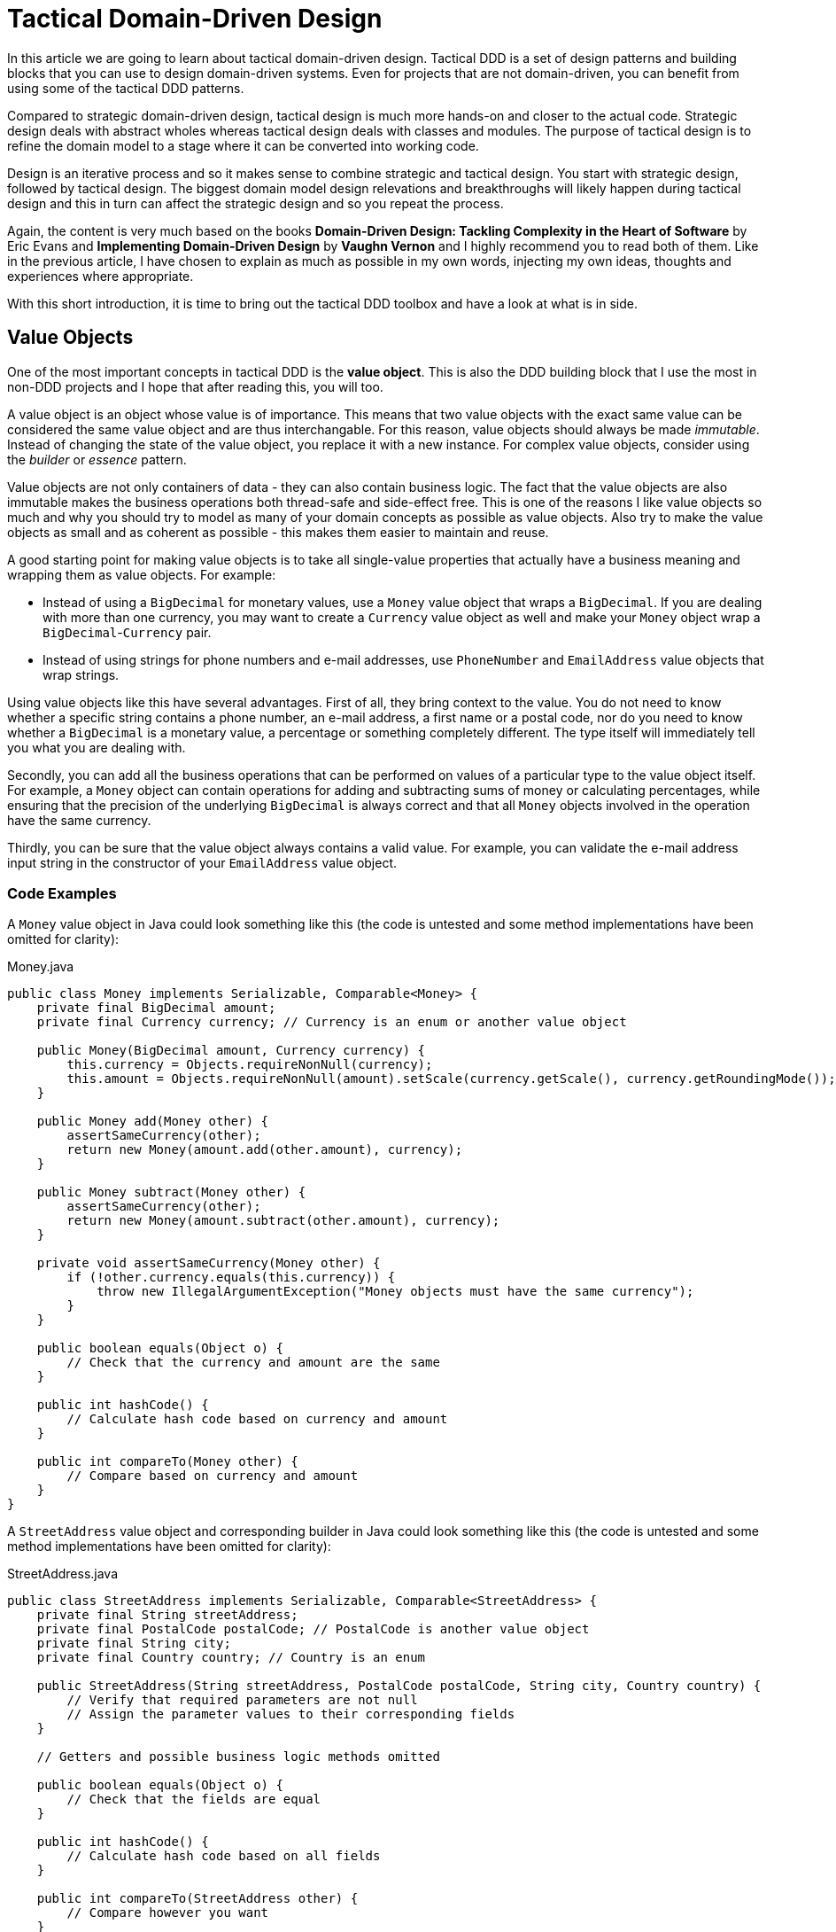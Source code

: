= Tactical Domain-Driven Design

In this article we are going to learn about tactical domain-driven design. Tactical DDD is a set of design patterns and building blocks that you can use to design domain-driven systems. Even for projects that are not domain-driven, you can benefit from using some of the tactical DDD patterns.

Compared to strategic domain-driven design, tactical design is much more hands-on and closer to the actual code. Strategic design deals with abstract wholes whereas tactical design deals with classes and modules. The purpose of tactical design is to refine the domain model to a stage where it can be converted into working code.

Design is an iterative process and so it makes sense to combine strategic and tactical design. You start with strategic design, followed by tactical design. The biggest domain model design relevations and breakthroughs will likely happen during tactical design and this in turn can affect the strategic design and so you repeat the process.

Again, the content is very much based on the books *Domain-Driven Design: Tackling Complexity in the Heart of Software* by Eric Evans and *Implementing Domain-Driven Design* by *Vaughn Vernon* and I highly recommend you to read both of them. Like in the previous article, I have chosen to explain as much as possible in my own words, injecting my own ideas, thoughts and experiences where appropriate.

With this short introduction, it is time to bring out the tactical DDD toolbox and have a look at what is in side.

== Value Objects

One of the most important concepts in tactical DDD is the *value object*. This is also the DDD building block that I use the most in non-DDD projects and I hope that after reading this, you will too.

A value object is an object whose value is of importance. This means that two value objects with the exact same value can be considered the same value object and are thus interchangable. For this reason, value objects should always be made _immutable_. Instead of changing the state of the value object, you replace it with a new instance. For complex value objects, consider using the _builder_ or _essence_ pattern.

Value objects are not only containers of data - they can also contain business logic. The fact that the value objects are also immutable makes the business operations both thread-safe and side-effect free. This is one of the reasons I like value objects so much and why you should try to model as many of your domain concepts as possible as value objects. Also try to make the value objects as small and as coherent as possible - this makes them easier to maintain and reuse.

A good starting point for making value objects is to take all single-value properties that actually have a business meaning and wrapping them as value objects. For example:

* Instead of using a `BigDecimal` for monetary values, use a `Money` value object that wraps a `BigDecimal`. If you are dealing with more than one currency, you may want to create a `Currency` value object as well and make your `Money` object wrap a `BigDecimal`-`Currency` pair.
* Instead of using strings for phone numbers and e-mail addresses, use `PhoneNumber` and `EmailAddress` value objects that wrap strings.

Using value objects like this have several advantages. First of all, they bring context to the value. You do not need to know whether a specific string contains a phone number, an e-mail address, a first name or a postal code, nor do you need to know whether a `BigDecimal` is a monetary value, a percentage or something completely different. The type itself will immediately tell you what you are dealing with.

Secondly, you can add all the business operations that can be performed on values of a particular type to the value object itself. For example, a `Money` object can contain operations for adding and subtracting sums of money or calculating percentages, while ensuring that the precision of the underlying `BigDecimal` is always correct and that all `Money` objects involved in the operation have the same currency.

Thirdly, you can be sure that the value object always contains a valid value. For example, you can validate the e-mail address input string in the constructor of your `EmailAddress` value object.

=== Code Examples

A `Money` value object in Java could look something like this (the code is untested and some method implementations have been omitted for clarity):

.Money.java
[source,java]
----
public class Money implements Serializable, Comparable<Money> {
    private final BigDecimal amount;
    private final Currency currency; // Currency is an enum or another value object

    public Money(BigDecimal amount, Currency currency) {
        this.currency = Objects.requireNonNull(currency);
        this.amount = Objects.requireNonNull(amount).setScale(currency.getScale(), currency.getRoundingMode());
    }

    public Money add(Money other) {
        assertSameCurrency(other);
        return new Money(amount.add(other.amount), currency);
    } 

    public Money subtract(Money other) {
        assertSameCurrency(other);
        return new Money(amount.subtract(other.amount), currency);
    }

    private void assertSameCurrency(Money other) {
        if (!other.currency.equals(this.currency)) {
            throw new IllegalArgumentException("Money objects must have the same currency");
        }
    }

    public boolean equals(Object o) {
        // Check that the currency and amount are the same
    }

    public int hashCode() {
        // Calculate hash code based on currency and amount
    }

    public int compareTo(Money other) {
        // Compare based on currency and amount
    }
}
----

A `StreetAddress` value object and corresponding builder in Java could look something like this (the code is untested and some method implementations have been omitted for clarity):

.StreetAddress.java
[source,java]
----
public class StreetAddress implements Serializable, Comparable<StreetAddress> {
    private final String streetAddress;
    private final PostalCode postalCode; // PostalCode is another value object
    private final String city; 
    private final Country country; // Country is an enum

    public StreetAddress(String streetAddress, PostalCode postalCode, String city, Country country) {
        // Verify that required parameters are not null
        // Assign the parameter values to their corresponding fields
    }

    // Getters and possible business logic methods omitted

    public boolean equals(Object o) {
        // Check that the fields are equal
    }    

    public int hashCode() {
        // Calculate hash code based on all fields
    }

    public int compareTo(StreetAddress other) {
        // Compare however you want
    }

    public static class Builder {

        private String streetAddress;
        private PostalCode postalCode;
        private String city;
        private Country country;

        public Builder() { // For creating new StreetAddresses
        }

        public Builder(StreetAddress original) { // For "modifying" existing StreetAddresses
            streetAddress = original.streetAddress;
            postalCode = original.postalCode;
            city = original.city;
            country = original.country;
        }

        public Builder withStreetAddress(String streetAddress) {
            this.streetAddress = streetAddress;
            return this;
        }

        // The rest of the 'with...' methods omitted

        public StreetAddress build() {
            return new StreetAddress(streetAddress, postalCode, city, country);
        }
    }
}
----

== Entities

The second important concept in tactical DDD and the sibling to value objects is the *entity*. An entity is an object whose _identity_ is of importance. To be able to determine the identity of an entity, every entity has a unique _ID_ that is assigned when the entity is created and remains unchainged througout the lifespan of the entity.

Two entities of the same type and with the same ID are considered the same entity even if all other properties differ. Likewise, two entities of the same type and with the same properties but different IDs are considered different entities, just like two individuals with the same name are not considered the same.

As opposed to value objects, entities are mutable. However, that does not mean you should create setter methods for every property. Try to model all state altering operations as verbs that correspond to business operations. A setter will only tell you what property you are changing but not why. For example: let's say you have an `EmploymentContract` entity and it has an `endDate` property. Employment contracts may end because they were only temporary to begin with, because of an internal transfer from one company branch to another, because the employee resigned or because the employer fired the employee. In all of these cases, the `endDate` is altered but for very different reasons. In addition, there may be other actions that needs to be taken depending on why the contract was ended. A `terminateContract(reason, finalDay)` method already tells alot more than just a `setEndDate(finalDay)` method.

That said, setters still have their place in DDD. In the above example, there could be a private `setEndDate(..)` method that makes sure the end date is after the start date before setting it. This setter would be used by the other entity methods but not exposed to the outside world. For master- and reference data and for properties that describe an entity without altering its business state, it makes more sense to use setters than to try to tweak the operations into verbs. A method called `setDescription(..)` is arguably more readable than `describe(..)`.

I am going to illustrate this with yet another example. Let us say you have a `Person` entity that represents, well, a person. The person has a `firstName` and a `lastName` property. Now, if this was just a simple address book, you would let the user change this information as needed and you could use the setters `setFirstName(..)` and `setLastName(..)`. However, if you are building an official government register of citizens, changing a name is more involved. You would could end up with something like `changeName(firstName, lastName, reason, effectiveAsOfDate)`. Again, context is everything.

.A Note on Getters
****
Getter methods where introduced into Java as a part of the JavaBean specification. This specification was not present in the first version of Java, which is why you can find some methods that does not conform to it in the standard Java API (for example: `String.length()` as opposed to `String.getLength()`).

For me personally, I would like to see support for real properties in Java. Even though they could be using getters and setters behind the scenes, I would like to access a property value in the same way as if it was just an ordinary field: `mycontact.phoneNumber`. We cannot do that in Java yet, but we can get pretty close by leaving out the `get` suffix from our getters. In my opinion, this makes the code more fluent, especially if you need to go deeper into an object hierarchy to fetch something: `mycontact.address().streetNumber()`.

However, there is also a downside of getting rid of the getters and that is tooling support. All Java IDEs and many libraries rely on the JavaBean standard which means you may end up manually writing code that could have been auto-generated for you and adding annotations that could have been avoided by sticking to the conventions.
****

=== Entity or Value Object?

Knowing whether to model something as a value object or as an entity is not always easy. The exact same real-world concept can be modeled as an entity in one context and as a value object in another. Let us take the street address as an example.

If you are building an invoice system, the street address is just something you print on the invoice. It does not matter what object instance is used as long as the text on the invoice is correct. In this case, the street address is a value object.

If you are building a system for a public utility, you need to know exactly what gas line or what electricity line goes into a given apartment. In this case, the street address is an entity and it may even be split up into smaller entities like building or appartment. 

Value objects are easier to work with because they are immutable and small. Therefore, you should aim for a design with few entities and many value objects.

=== Code Examples

A `Person` entity in Java could look something like this (the code is untested and some method implementations have been omitted for clarity):

.Person.java
[source,java]
----
public class Person {

    private final PersonId personId;
    private final EventLog changeLog;

    private PersonName name;
    private LocalDate birthDate;
    private StreetAddress address;
    private EmailAddress email;
    private PhoneNumber phoneNumber;

    public Person(PersonId personId, PersonName name) {
        this.personId = Objects.requireNonNull(personId);
        this.changeLog = new EventLog();
        changeName(name, "initial name");
    }

    public void changeName(PersonName name, String reason) {
        Objects.requireNonNull(name);
        this.name = name;
        this.changeLog.register(new NameChangeEvent(name), reason);
    }

    public Stream<PersonName> getNameHistory() {
        return this.changeLog.eventsOfType(NameChangeEvent.class).map(NameChangeEvent::getNewName);
    }

    // Other getters omitted

    public boolean equals(Object o) {
        if (o == this) {
            return true;
        }
        if (o == null || o.getClass() != getClass()) {
            return false;
        }
        return personId.equals(((Person) o).personId);
    }

    public int hashCode() {
        return personId.hashCode();
    }
}
----

Some things to note in this example:

* A value object - `PersonId` - is used for the entity ID. We could have used a UUID, a string or a long as well but a value object immediately tells us that this is an ID that identifies a particular `Person`.
* In addition to the entity ID, this entity uses a lot of other value objects as well: `PersonName`, `LocalDate` (yes, this is also a value object even though it is part of the standard Java API), `StreetAddress`, `EmailAddress` and `PhoneNumber`.
* Instead of using a setter for changing the name, we use a business method that also stores the change in an event log, together with the reason for why the name was changed.
* There is a getter for retrieving the history of name changes.
* `equals` and `hashCode` only check the entity ID.

.Domain-Driven Design and CRUD
****
We have now come to a point where it is appropriate to address the question about DDD and CRUD. CRUD stands for *Create*, *Retrieve*, *Update* and *Delete* and is also a common UI pattern in enterprise applications:

image::crud.png[Example of a CRUD user interface]

* The main view consists of a grid, maybe with filtering and sorting, where you can look for entities (*retrieve*).
* In the main view, there is a button for creating new entities. Clicking the button will bring up an empty form and when the form has been submitted, the new entity shows up in the grid (*create*).
* In the main view, there is a button for editing the selected entity. Clicking the button will bring up a form containing the entity data and when the form has been submitted, the entity has been updated with the new information (*update*).
* In the main view, there is a button for deleting the selected entity. Clicking the button will delete the entity from the grid (*delete*).

This pattern certainly has its place, but should _be the exception rather than the norm_ in a domain-driven application. The reason is the following: A CRUD application is only about structuring, displaying and editing data. It normally does not support the underlying business process. When a user enters something into the system, changes something or removes something, there is a business reason behind that decision. Maybe the change is happening as a part of a larger business process? In a CRUD system, the reason for a change is lost and the business process is in the head of the user.

A true domain-driven user interface will be based on actions that are themselves part of the ubiquitous language (and thereby the domain model) and the business processes are built into the system as opposed to in the heads of the users. This in turn leads to a more robust, but arguably less flexible system than a pure CRUD application. I am going to illustrate this difference with a caricatural example:

Company A has a domain-driven system for managing employees whereas Company B has a CRUD-driven approach. An employee quits in both companies. The following happens:

* Company A:
  - The manager looks up the employee's record in the system.
  - The manager selects the 'Terminate Employment Contract' action.
  - The system asks for termination date and reason.
  - The manager enters the needed information and clicks 'Terminate Contract'.
  - The system automatically updates the employee records, revoces the employee's user credentials and electronic office key and sends a notification to the payroll system.
 * Company B:
  - The manager looks up the employee's record in the system.
  - The manager puts a check in the 'Contract terminated' checkbox and enters the termination date, then clicks 'Save'.
  - The manager logs into the user management system, looks up the user's account, puts a check in the 'Disabled' check box and clicks 'Save'.
  - The manager logs into the office key management system, looks up the user's key, puts a check in the 'Disabled' check box and clicks 'Save'.
  - The manager sends an e-mail to the payroll department notifying them that the employee has quit.

The key takeaways are the following: Not all applications are suitable for domain-driven design and a domain-driven application not only has a domain-driven backend but also a domain-driven user interface.

****

== Aggregates

Now when we know what entities and value objects are, we are going to look at the next important concept: *aggregates*. An aggregate is a group of entities and value objects that have certain characteristics:

* The aggregate is created, retrieved and stored _as a whole_.
* The aggregate is always in a _consistent_ state.
* The aggregate is owned by an entity called the *aggregate root*, whose ID is used to identify the aggregate itself.

image:aggregate.png[Example of an aggregate with an aggregate root]

In addition, there are two important restrictions concerning aggregates:

* An aggregate can be referenced from the outside through its root only. Objects outside of the aggregate may *not* reference any other entities inside the aggregate.
* The aggregate root is responsible for enforcing _business invariants_ inside the aggregate, ensuring that the aggregate is in a consistent state at all times.

image:aggregate_references.png[Example of allowed and prohibited references between aggregates]

This means that whenever you design an entity, you have to decide what kind of entity you are going to make: will the entity act as an aggregate root, or will it be what I call a _local entity_ that lives inside an aggregate and under the supervision of an aggregate root? Since local entities cannot be referenced from outside the aggregate, it is enough that their IDs are unique within the aggregate (they have _local identity_), whereas aggregate roots must have globally unique IDs (they have _global identity_). However, the importance of this semantic difference varies depending on how you choose to store the aggregate. In a relational database, it makes the most sense to use the same primary key generation mechanism for all entities. On the other hand, if the entire aggregate is saved as a single document in a document database, it makes more sense to use true local IDs for the local entities.

So how do you know if an entity is an aggregate root or not? First of all, the fact that there is a parent-child (or master-detail) relationship between two entities does not automatically turn the parent into an aggregate root and the child into a local entity. More information is needed before that decision can be made. Here is how I do it:

* How is the entity going to be accessed in the application? 
  - If the entity will be looked up by ID or through some kind of search it is probably an aggregate root.
* Will other aggregates need to reference it?
  - If the entity will be referenced from within other aggregates it is definitely an aggregate root.
* How is the entity going to be modified in the application? 
  - If it can be modified independently it is probably an aggregate root.
  - If it cannot be modified without making changes to another entity it is probably a local entity.

Once you know you are creating an aggregate root, how do you make it enforce the business invariants and what does that even mean? A business invariant is a rule that must always hold regardless of what happens to the aggregate. A simple business invariant could be that in an invoice, the total amount must always be the sum of the amounts of the line items, regardless of whether items are added, edited or removed. The invariants should be a part of the ubiquitous language and the domain model.

Technically an aggregate root can enforce business invariants in different ways:

* All state-altering operations are performed through the aggregate root.
* State-altering operations on local entities is allowed, but they notify the aggregate root whenever they change.

In some cases, for example in the example with the invoice total, the invariant could be enforced by having the aggregate root dynamically compute the total every time it is requested.

I personally design my aggregates so that invariants are enforced immediately and all the time. Arguably you could achieve the same end result by introducing strict data validation that is performed before the aggregate is saved (the Java EE way). At the end of the day this is a matter of personal taste.

=== Aggregate Design Guidelines

When designing aggregates, there are certain guidelines to follow. I choose to call them guidelines rather than rules because there are cases when it makes sense to break them.

==== Guideline 1: Keep your aggregates small

Aggregates are always retireved and stored as a whole. The less data you have to read and write, the better your system will perform. For the same reason you should avoid unbounded one-to-many associations (collections) since these can grow large over time.

Having a small aggregate also makes it easier for the aggregate root to enforce the business invariants, even more so if you prefer to use value objects (immutable) instead of local entities (mutable) in your aggregates.

==== Guideline 2: Refer to other aggregates by ID

Instead of referencing another aggregate directly, create a value object that wraps the ID of the aggregate root and use that as the reference. This makes it easier to maintain aggregate consistency boundaries since you cannot even accidentally change the state of one aggregate from within another. It also prevents deep object trees from being retrieved from the data store when an aggregate is retrieved.

image:reference_by_id.png[Refer to other aggregate roots by ID]

You may need to break this guideline if you really need to access the data of the other aggregate and there is no better way of solving the problem. You could rely on the persistence framework's lazy loading capabilities but in my experience they tend to cause more problems than they solve. An approach that requires more coding but is more explicit is to pass in the repository (more about those later) as a method parameter:

[source,java]
----
public class Invoice extends AggregateRoot<InvoiceId> {

    private CustomerId customerId;

    // All the other methods and fields omitted

    public void copyCustomerInformationToInvoice(CustomerRepository repository) {
        Customer customer = repository.findById(customerId);
        setCustomerName(customer.getName());
        setCustomerAddress(customer.getAddress());
        // etc.
    }
}
----

In any case, you should avoid bidirectional relationships between aggregates.

==== Guideline 3: Change one aggregate per transaction

Try to design your operations so that you only make changes to one aggregate inside a single transaction. For operations that span multiple aggregates, use domain events and eventual consistency (more about this later). This prevents unintentional side effects and makes it easier to distribute the system in the future if need be. As a bonus, it also makes it easier to use document databases without transaction support.

image:aggregate_transaction.png[Modifying two aggregates in separate transactions]

However, this comes with a cost of added complexity. You need to set up an infrasturcture for reliably handling domain events. Especially in a monolithic application where you can dispatch domain events synchronously within the same thread and transaction, the added complexity is in my opinion rarely motivated. A good compromise in my opinion is to still rely on domain events for making changes to other aggregates, but to do it inside the same transaction:

image:aggregate_shared_transaction.png[Modifying two aggregates in a single transaction]

In any case, you should try to avoid changing the state of an aggregate directly from within another aggregate.

We will discuss more about this later when we cover domain events.

==== Guideline 4: Use optimistic locking

A key feature of aggregates is to enforce business invariants and ensure data consistency at all times. This is all in vain if the aggregate ends up being corrupted because of conflicting data storage updates. Therefore, you should use optimistic locking to prevent data loss when saving aggregates.

The reason optimistic locking is prefered to pessimistic locking is that it is easy to implement yourself if the persistence framework does not support it out of the box and it is easy to distribute and scale.

Sticking to the first guideline will also help in this matter since small aggregates (and thus small transactions) reduce the risk of conflicts as well.

=== Aggregates, Invariants, UI Binding and Validation

Some of you are probably now woundering how aggregates and enforcing business invariants work together with user interfaces and more specifically form binding. If invariants are to be enforced at all times and an aggregate must be in a consistent state at all times, what do you do while the user is filling out the forms? Furthermore, if there are no setters, how do you bind the form fields to your aggregates?

There are multiple way of dealing with this one. The simplest solution is to defer invariant enforcement until the aggregate is saved, add setters for all properties and bind the entities to the form directly. I personally do not like this approach since I believe it is more data-driven than domain-driven. The risk is high that the entities degrade into anemic holders of data with the business logic ending up in a service layer (or worse, in the UI).

Instead, I prefer two other approaches. The first one is to model the forms and their contents into their own domain model concepts. In the real world, if you apply for something, you often have to fill in an application form and submit it. The application is then processed and once all the necessary information has been supplied and you meet the rules, the application is granted and you get whatever it was you applied for. You can mimic this process in the domain model. For example, if you have a `Membership` aggregate root, you could also have a `MembershipApplication` aggregate root that is used to collect all the information needed to create a `Membership`. The application object could then be used as input when creating the membership object.

The second approach is a variant of the first one and that is the _essence_ pattern. For each entity or value object you need to edit, create a mutable essence object that contains the same information. This essence object is then bound to the form. Once the essence object contains all the necessary information, it can be used to create real entities or value objects. The difference to the first approach is that the essence objects are not part of the domain model, they are just technical constructs that exist to make it easier to interact with the real domain objects. In practice, the essence pattern could look something like this:

[source,java]
----
public class Person extends AggregateRoot<PersonId> {

    private final DateOfBirth dateOfBirth;
    // Rest of the fields omitted

    public Person(String firstName, String lastName, LocalDate dateOfBirth) {
        setDateOfBirth(dateOfBirth);
        // Populate the rest of the fields
    }

    public Person(Person.Essence essence) {
        setDateOfBirth(essence.getDateOfBirth());
        // Populate the rest of the fields
    }

    private void setDateOfBirth(LocalDate dateOfBirth) {
        this.dateOfBirth = Objects.requireNonNull(dateOfBirth, "dateOfBirth must not be null");        
    }

    @Data // Lombok annotation to automatically generate getters and setters
    public static class Essence {
        private String firstName;
        private String lastName;
        private LocalDate dateOfBirth;
        private String streetAddress;
        private String postalCode;
        private String city;
        private Country country;

        public Person createPerson() {
            validate();
            return new Person(this);
        }

        private void validate() {
            // Make sure all necessary information has been entered, throw an exception if not
        }
    }
}
----

If you wanted to, you could replace the essence with a builder if you are more familiar with that pattern. The end result would be the same.

=== Code Examples

Here is an example of an aggregate root (`Order`) and a local entity (`OrderItem`) with local identity (the code is untested and some method implementations have been omitted for clarity):

.Order.java
[source,java]
----
public class Order extends AggregateRoot<OrderId> { // ID type passed in as generic parameter

    private CustomerId customer;
    private String shippingName;
    private PostalAddress shippingAddress;
    private String billingName;
    private PostalAddress billingAddress;
    private Money total;
    private Long nextFreeItemId;
    private List<OrderItem> items = new ArrayList<>();

    public Order(Customer customer) {
        super(OrderId.createRandomUnique());
        Objects.requireNonNull(customer);

        // These setters are private and make sure the passed in parameters are valid:
        setCustomer(customer.getId());
        setShippingName(customer.getName());
        setShippingAddress(customer.getAddress());
        setBillingName(customer.getName());
        setBillingAddress(customer.getAddress());
        
        nextFreeItemId = 1L;
        recalculateTotals();
    }

    public void changeShippingAddress(String name, PostalAddress address) {
        setShippingName(name);
        setShippingAddress(address);
    }

    public void changeBillingAddress(String name, PostalAddress address) {
        setBillingName(name);
        setBillingAddress(address);
    }

    private Long getNextFreeItemId() {
        return nextFreeItemId++;
    }

    void recalculateTotals() { // Package visibility to make the method accessible from OrderItem
        this.total = items.stream().map(OrderItem::getSubTotal).reduce(Money.ZERO, Money::add);
    }

    public OrderItem addItem(Product product) {
        OrderItem item = new OrderItem(getNextFreeItemId(), this);
        item.setProductId(product.getId());
        item.setDescription(product.getName());
        this.items.add(item);
        return item;
    }

    // Getters, private setters and other methods omitted
}
----

.OrderItem.java
[source,java]
----
public class OrderItem extends LocalEntity<Long> { // ID type passed in as generic parameter

    private Order order;
    private ProductId product;
    private String description;
    private int quantity;
    private Money price;
    private Money subTotal;

    OrderItem(Long id, Order order) {
        super(id);
        this.order = Objects.requireNonNull(order);
        this.quantity = 0;
        this.price = Money.ZERO;
        recalculateSubTotal();
    }

    private void recalculateSubTotal() {
        Money oldSubTotal = this.subTotal;
        this.subTotal = price.multiply(quantity);
        if (oldSubTotal != null && !oldSubTotal.equals(this.subTotal)) {
            this.order.recalculateTotals(); // Invoke aggregate root to enforce invariants
        }
    }

    public void setQuantity(int quantity) {
        if (quantity < 0) {
            throw new IllegalArgumentException("Quantity cannot be negative");
        }
        this.quantity = quantity;
        recalculateSubTotal();
    }

    public void setPrice(Money price) {
        Objects.requireNonNull(price, "price must not be null");
        this.price = price;
        recalculateSubTotal();
    }

    // Getters and other setters omitted
}
----

== Domain Events

So far we have only looked at the "things" in the domain model. However, these can only be used to describe the static state that the model is in at any given moment. In many business models you also need to be able to describe things that happen and change the state of the model. For this, you can use *domain events*.

Domain events were not included in Evans' book about domain driven-design. They have been added to the toolbox later and are  included in Vernon's book.

A domain event is anything that happens in the domain model that may be of interest to other parts of the system. Domain events can be coarse grained (e.g. a specific aggregate root is created or a process is started) or finegrained (e.g. a particular attribute of a particular aggregate root is changed).

Domain events typically have the following characteristics:

* They are immutable (after all, you can't change the past).
* They have a timestamp when the event in question occurred.
* They _may_ have a unique ID that helps to distinquish one event from another. This depends on the type of event and how the events are distributed.
* They are published by aggregate roots or domain services (more about those later).

Once a domain event has been published, it can be received by one or more _domain event listeners_ that in turn may trigger additional processing and new domain events, etc. The publisher is not aware of what happens with the event, nor should the listener be able to affect the publisher (in other words, publishing domain events should be side-effect free from the point of view of the publisher). Because of this, it is recommended that *domain event listeners do not run inside the same transaction that published the event*.

From a design point of view, the biggest advantage with domain events is that they make the system extendable. You can add as many domain event listeners as you need to trigger new business logic without having to change the existing code. This natrually assumes the correct events are published in the first place. Some events you may be aware of up front, but others will reveal themselves further down the road. You could of course try to guess what types of events will be needed and add them to your model, but then you also risk clogging the system with domain events that are not used anywhere. A better approach is to make it as easy as possible to publish domain events and then add the missing events when you relize you need them.

.A Note on Event Sourcing
****
Event sourcing is a design pattern wher the state of a system is persisted as an ordered log of events. Each even alter the state of the system and the current state can be calculated at any time by replaying the event log from start to finish. This pattern is especially useful in applications such as financial ledgers or medical records where the history is just as important (or even more important) than the current state.

In my experience, most parts of a typicall business system will not require event sourcing, but some parts do. Forcing the entire system to use event sourcing as a persistence model would in my opinion be overkill. However, I have found that domain events can be used to implement event sourcing where needed. In practice, this means that every operation that changes the state of the model will also publish a domain event that is stored in some event log. How to technically do this is outside the scope of this paper.
****

=== Distributing Domain Events

Domain events are only usable if you have a reliable way of distributing them to listeners. Inside a monolith, you can handle the distribution in-memory by using the standard observer pattern. However, even in this case you may need something more sophisticated if you follow the good practice of running the event publishers inside separate transactions. What if one of the event listeners fail and the event must be re-sent?

Vernon presents two different ways of distributing events that work both remotely and locally. I encourage you to read his book for the details but I am going to give a short summary of the options here.

==== Distribution Through a Messege Queue

This solution requires an external messaging solution (MQ) such as AMQP or JMS. The solution needs to support the publish-subscribe model and guaranteed delivery. When a domain event is published, the producer sends it to the MQ. The domain event listeners subscribe to the MQ and will be notified immediately.

image:domain_event_mq.png[Domain event distribution through an MQ]

The advantages with this model is that it is fast, pretty easy to implement and relies on existing tried and true messaging solutions. The disadvantages are that you have to set up and maintain the MQ solution and there is no way to receive past events if a new consumer subscribes.

==== Distribution Through an Event Log

This solution requires no additional components but requires some coding. When a domain event is published, it is appended to an event log. The domain event listeners poll this log regularly to check for new events. They also keep track of which events they have already processed to avoid having to go through the entire event log every time.

image:domain_event_log.png[Domain event distribution through an event log]

The advantages with this model is that it does not require any additional components and it includes a complete event history that can be replayed for new event listeners. The disadvantage is that it requires some work to implement and the delay between an event being published and received by a listener is at most the polling interval.

.A Note on Eventual Consistency
****
Data consistency is always a challenge in distributed systems or where multiple data storages take part in the same logical transaction. Advanced application servers support distributed transactions that can be used to solve this problem, but they require specialized software and can be complex to configure and maintain. If _strong consistency_ is an absolute requirement, you have no choice but to use distributed transactions but in many cases, it may turn out that strong consistency actually is not that important from a business perspective. We are only used to thinking in terms of strong consistency from the times where we had a single application talking with a single database within a single ACID transaction.

The alternative to strong consistency is _eventual consistency_. This means that the data in the application will eventually become consistent, but there will be times when not all parts of the system are in sync with each other and _that is perfectly fine_. Designing an application for eventual consistency requires a different way of thinking but will in turn result in a system that is more resilient and more scalable than a system that requires strong consistency only.

In a domain-driven system, domain events are an excellent way of achieving eventual consistency. Any system or module that needs to update itself when something happens in another module or system can subscribe to the domain events coming from that system:

image:eventual_consistency.png[Eventual consistency through domain events]

In the example above, any changes made to System A will _eventually_ be propagated to systems B, C and D through the domain events. Each system will use its own local transaction for actually updating the data store. Depending on the event distribution mechanism and the load of the systems, the propagation time can range from less than a second (all systems are running in the same network and events are immediately pushed to subscribers) to several hours or even days (some of the systems are offline and only connect to the network occasionally to download all the domain events that have occurred since the last check-in).

In order to successfully implement eventual consistency, you have to have a reliable system for distributing domain events that works even if some of the subscribers are not currently online when an event is first published. You also need to design both your business logic and your user interface around the assumption that any piece of data can be outdated for a while at any time. You also need to draw up constraints on how long data can be inconsistent. You may be surprised to find that some pieces of data can stay inconsistent for days, whereas other pieces of data must be updated within seconds or even less.
****

=== Code Examples

Here is an example of an aggregate root (`Order`) that publishes a domain event (`OrderShipped`) when the order is shipped. A domain listener (`InvoiceCreator`) will receive the event and create a new invoice in a separate transaction. It is assumed that there is a mechanism in place that publishes all registered events when the aggregate root is saved (the code is untested and some method implementations have been omitted for clarity):

.OrderShipped.java
[source,java]
----
public class OrderShipped implements DomainEvent {
    private final OrderId order;
    private final Instant occurredOn;

    public OrderShipped(OrderId order, Instant occurredOn) {
        this.order = order;
        this.occurredOn = occurredOn;
    }

    // Getters omitted
}
----

.Order.java
[source,java]
-----
public class Order extends AggregateRoot<OrderId> {

    // Other methods omitted

    public void ship() {
        // Do some business logic
        registerEvent(new OrderShipped(this.getId(), Instant.now()));
    }
}
-----

.InvoiceCreator.java
[source,java]
----
public class InvoiceCreator {

    final OrderRepository orderRepository;
    final InvoiceRepository invoiceRepository;

    // Constructor omitted
    
    @DomainEventListener
    @Transactional
    public void onOrderShipped(OrderShipped event) {
        var order = orderRepository.find(event.getOrderId());
        var invoice = invoiceFactory.createInvoiceFor(order);
        invoiceRepository.save(invoice);
    }
}
----

== Movable and Static Objects

Before we carry on, I want to introduce you to _movable_ and _static_ objects. These are not real DDD terms but something I use myself when I think about the different parts of the domain model. In my world, a movable object is any object of which there can be more than one instance and that can be passed around between different parts of the application. Value objects, entities and domain events are all movable objects.

A static object, on the other hand, is a singleton (or a pooled resource) that always sits in one place and is invoked by other parts of the application but is rarely passed around (except when being injected into other static objects). Repositories, domain services and factories are all static objects. 

This difference is important because it dictates what kind of relationships you can have between the objects. Static objects can hold references to other static objects and to movable objects.

Movable objects can hold references to other movable objects. However, a movable object can _never_ hold a reference to a static object. If a movable object needs to interact with a static object, the static object has to be passed in as a method parameter to the method that will interact with it. This makes the movable objects more portable and self-contained since you do not need to look up and inject any references to static objects into the movable objects every time you deserialize them.

== Other Domain Objects

When you work with domain-driven code, there will be times where you run into cases where a class does not really fit into the value object, entity or domain event mold. In my experience, this typically happens in the following cases:

* Any information from an external system (= another bounded context). The information is immutable from your point of view, but it has a global ID that is used to uniquely identify it.
* Type data that is used to describe other entities (Vaughn Vernon calls these objects *standard types*). These objects have global IDs and may even be mutable to some extent, but for all practical purposes of the application itself they are immutable.
* Framework/infrastructure-level entities that are used to e.g. store audit entries or domain events in the database. They may or may not have global IDs and may or may not be mutable, depending on the use case.

The way I deal with these cases is to use a hierarchy of base classes and interfaces that starts with something called a `DomainObject`. A domain object is any movable object that somehow relates to the domain model. If an object is purely a value object or not purely an entity, I can declare it a domain object, explain in the JavaDocs what it does and why, and carry on.

image:domain_objects.png[Hierarchy of base classes and interfaces for different domain objects]

I like to use interfaces at the top of the hierarchy since you can combine them in anyway you like and even have `enums` implement them. Some of the interfaces are marker interfaces without any methods that are only used to indicate what role the implementing class plays in the domain model. In the diagram above, the classes and interfaces are the following:

* `DomainObject` - top-level marker interface for all domain objects.
* `DomainEvent` - interface for all domain events. This typically contains some metadata about the event, such as the date and time of the event, but it may be a marker interface as well.
* `ValueObject` - marker interface for all value objects. Implementations of this interface are required to be immutable and implement `equals()` and `hashCode()`. Unfortunately there is no way of enforcing this from the interface level, even though that would be nice.
* `IdentifiableDomainObject` - interface for all domain objects that can be uniquily identified in some context. I often design this as a generic interface with the ID type as a generic parameter.
* `StandardType` - marker interface for standard types.
* `Entity` - abstract base class for entities. I often include a field for the ID and implement `equals()` and `hashCode()` accordingly. I might also add optimistic locking information to this class, depending on the persistence framework.
* `LocalEntity` - abstract base class for local entities. If I use local identity for the local entities, this class will contain code for managing that. Otherwise, it may just be an empty marker class.
* `AggregateRoot` - abstract base class for aggregate roots. If I use local identity for the local entities, this class will contain code for generating new local IDs. The class will also contain code for dispatching domain events. If optimistic locking information was not included in the `Entity` class, it is definitely included here. Audit information (created, last updated, etc.) may also be added to this class depending on the requirements of the application.

=== Code Examples

In this code example, we have two bounded contexts, *identity management* and *employee management*:

image:domain_objects_contexts.png[The *identity management* and *employee management* contexts]

The employee management context needs some, but not all, information about users from the identity management context. There is a REST endpoint for this and the data is serialized into JSON.

Inside the identity management context, a `User` is represented like this:

.User.java (identity management)
[source,java]
----
public class User extends AggregateRoot<UserId> {
    private String userName;
    private String firstName;
    private String lastName;
    private Instant validFrom;
    private Instant validTo;
    private boolean disabled;
    private Instant nextPasswordChange;
    private List<Password> passwordHistory;

    // Getters, setters and business logic omitted
}
----

Inside the employee management context, we only need the user ID and name. The user will be uniquly identified by the ID but the name is shown in the UI. We obiously cannot change any user information so the user information is immutable. The code looks like this:

.User.java (employee management)
[source,java]
----
public class User implements IdentifiableDomainObject<UserId> {
    private final UserId userId;
    private final String firstName;
    private final String lastName;

    @JsonCreator // We can deserialize the incoming JSON directly into an instance of this class.
    public User(String userId, String firstName, String lastName) {
        // Populate fields, convert incoming userId string parameter into a UserId value object instance.
    }

    public String getFullName() {
        return String.format("%s %s", firstName, lastName);
    }

    // Other getters omitted.

    public boolean equals(Object o) {
        // Check userId only
    }

    public int hashCode() {
        // Calculate based on userId only
    }
}
----


== Repositories

To do

== Domain Services

To do

== Factories

To do

== Modules

To do

== Next: Domain-Driven Design and the Hexagonal Architecture

In the next section, we are going to learn what the hexagonal architecture is and how it plays nicely together with domain-driven design.
